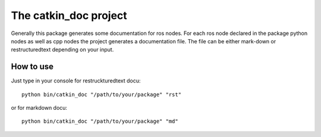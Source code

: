 The catkin_doc project
=======================

Generally this package generates some documentation for ros nodes.
For each ros node declared in the package python nodes as well as cpp nodes the project generates a documentation file.
The file can be either mark-down or restructuredtext depending on your input.

How to use
___________
Just type in your console for restruckturedtext docu:
::
    python bin/catkin_doc "/path/to/your/package" "rst"
    
or for markdown docu:
::
    python bin/catkin_doc "/path/to/your/package" "md"